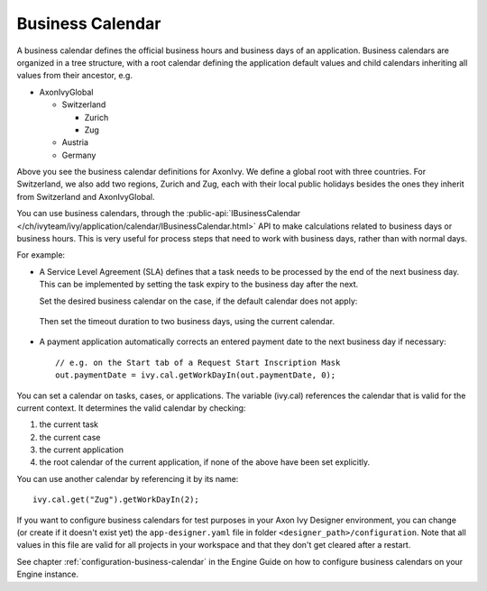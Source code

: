 
.. _business-calendar:

Business Calendar
-----------------

A business calendar defines the official business hours and business
days of an application. Business calendars are organized in a tree
structure, with a root calendar defining the application default values
and child calendars inheriting all values from their ancestor, e.g.

-  AxonIvyGlobal
   
   -  Switzerland
   
      -  Zurich
      -  Zug
   
   -  Austria
   -  Germany

Above you see the business calendar definitions for AxonIvy. We define a
global root with three countries. For Switzerland, we also add two
regions, Zurich and Zug, each with their local public holidays besides
the ones they inherit from Switzerland and AxonIvyGlobal.

You can use business calendars, through the :public-api:`IBusinessCalendar </ch/ivyteam/ivy/application/calendar/IBusinessCalendar.html>`
API to make calculations related to business days or business hours.
This is very useful for process steps that need to work with business
days, rather than with normal days.

For example:

-  A Service Level Agreement (SLA) defines that a task needs to be
   processed by the end of the next business day. This can be
   implemented by setting the task expiry to the business day after the
   next.

   Set the desired business calendar on the case, if the default calendar
   does not apply:
   
   .. figure:: /_images/business-calendar/business-calendar-request-start.png

   Then set the timeout duration to two business days, using the current
   calendar.
   
   .. figure:: /_images/business-calendar/business-calendar-task-switch.png

-  A payment application automatically corrects an entered payment date
   to the next business day if necessary:

   ::

      // e.g. on the Start tab of a Request Start Inscription Mask
      out.paymentDate = ivy.cal.getWorkDayIn(out.paymentDate, 0);

You can set a calendar on tasks, cases, or applications.
The variable (ivy.cal) references the calendar that is valid for the
current context. It determines the valid calendar by checking:

#. the current task
#. the current case
#. the current application
#. the root calendar of the current application, if none of the above have been
   set explicitly.

You can use another calendar by referencing it by its name:

::

   ivy.cal.get("Zug").getWorkDayIn(2);

If you want to configure business calendars for test purposes in your Axon Ivy
Designer environment, you can change (or create if it doesn't exist yet) the
``app-designer.yaml`` file in folder ``<designer_path>/configuration``. Note
that all values in this file are valid for all projects in your workspace and
that they don't get cleared after a restart.

See chapter :ref:`configuration-business-calendar` in the Engine Guide on how to
configure business calendars on your Engine instance.
